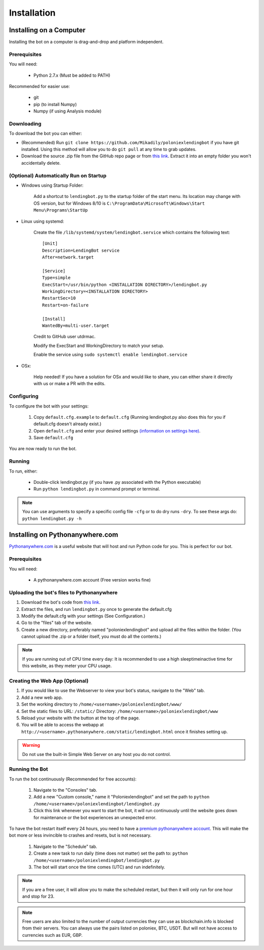 .. highlight:: javascript

Installation
************

Installing on a Computer
========================

Installing the bot on a computer is drag-and-drop and platform independent.

Prerequisites
-------------

You will need:

    - Python 2.7.x (Must be added to PATH)

Recommended for easier use:

    - git
    - pip (to install Numpy)
    - Numpy (if using Analysis module)

Downloading
-----------

To download the bot you can either:

- (Recommended) Run ``git clone https://github.com/Mikadily/poloniexlendingbot`` if you have git installed. Using this method will allow you to do ``git pull`` at any time to grab updates.
- Download the source .zip file from the GitHub repo page or from `this link <https://github.com/Mikadily/poloniexlendingbot/archive/master.zip>`_. Extract it into an empty folder you won't accidentally delete.

(Optional) Automatically Run on Startup
---------------------------------------

* Windows using Startup Folder:

    Add a shortcut to ``lendingbot.py`` to the startup folder of the start menu.
    Its location may change with OS version, but for Windows 8/10 is ``C:\ProgramData\Microsoft\Windows\Start Menu\Programs\StartUp``

* Linux using systemd:

    Create the file ``/lib/systemd/system/lendingbot.service`` which contains the following text::

        [Unit]
        Description=LendingBot service
        After=network.target

        [Service]
        Type=simple
        ExecStart=/usr/bin/python <INSTALLATION DIRECTORY>/lendingbot.py
        WorkingDirectory=<INSTALLATION DIRECTORY>
        RestartSec=10
        Restart=on-failure

        [Install]
        WantedBy=multi-user.target
    Credit to GitHub user utdrmac.

    Modify the ExecStart and WorkingDirectory to match your setup.
    
    Enable the service using ``sudo systemctl enable lendingbot.service``

* OSx:

    Help needed! If you have a solution for OSx and would like to share, you can either share it directly with us or make a PR with the edits.

Configuring
-----------

To configure the bot with your settings:

    #. Copy ``default.cfg.example`` to ``default.cfg`` (Running lendingbot.py also does this for you if default.cfg doesn't already exist.)
    #. Open ``default.cfg`` and enter your desired settings `(information on settings here) <http://poloniexlendingbot.readthedocs.io/en/latest/configuration.html>`_.
    #. Save ``default.cfg``

You are now ready to run the bot.

Running
-------

To run, either:

    - Double-click lendingbot.py (if you have .py associated with the Python executable)
    - Run ``python lendingbot.py`` in command prompt or terminal.

.. note:: You can use arguments to specify a specific config file ``-cfg`` or to do dry runs ``-dry``. To see these args do: ``python lendingbot.py -h``

Installing on Pythonanywhere.com
================================

`Pythonanywhere.com <https://www.pythonanywhere.com>`_ is a useful website that will host and run Python code for you. This is perfect for our bot.

Prerequisites
-------------

You will need:

    - A pythonanywhere.com account (Free version works fine)

Uploading the bot's files to Pythonanywhere
-------------------------------------------

#. Download the bot's code from `this link <https://github.com/Mikadily/poloniexlendingbot/archive/master.zip>`_.
#. Extract the files, and run ``lendingbot.py`` once to generate the default.cfg
#. Modify the default.cfg with your settings (See Configuration.)
#. Go to the "files" tab of the website.
#. Create a new directory, preferably named "poloniexlendingbot" and upload all the files within the folder. (You cannot upload the .zip or a folder itself, you must do all the contents.)

.. note:: If you are running out of CPU time every day: It is recommended to use a high sleeptimeinactive time for this website, as they meter your CPU usage.

Creating the Web App (Optional)
-------------------------------

#. If you would like to use the Webserver to view your bot's status, navigate to the "Web" tab.
#. Add a new web app.
#. Set the working directory to ``/home/<username>/poloniexlendingbot/www/``
#. Set the static files to URL: ``/static/`` Directory: ``/home/<username>/poloniexlendingbot/www``
#. Reload your website with the button at the top of the page.
#. You will be able to access the webapp at ``http://<username>.pythonanywhere.com/static/lendingbot.html`` once it finishes setting up.

.. warning:: Do not use the built-in Simple Web Server on any host you do not control.

Running the Bot
---------------
 
To run the bot continuously (Recommended for free accounts):

    #. Navigate to the "Consoles" tab.
    #. Add a new "Custom console," name it "Poloniexlendingbot" and set the path to ``python /home/<username>/poloniexlendingbot/lendingbot.py``
    #. Click this link whenever you want to start the bot, it will run continuously until the website goes down for maintenance or the bot experiences an unexpected error.
 
To have the bot restart itself every 24 hours, you need to have a `premium pythonanywhere account <https://www.pythonanywhere.com/pricing/>`_. This will make the bot more or less invincible to crashes and resets, but is not necessary.

    #. Navigate to the "Schedule" tab.
    #. Create a new task to run daily (time does not matter) set the path to: ``python /home/<username>/poloniexlendingbot/lendingbot.py``
    #. The bot will start once the time comes (UTC) and run indefinitely.
  
.. note:: If you are a free user, it will allow you to make the scheduled restart, but then it will only run for one hour and stop for 23.
.. note:: Free users are also limited to the number of output currencies they can use as blockchain.info is blocked from their servers. You can always use the pairs listed on poloniex, BTC, USDT. But will not have access to currencies such as EUR, GBP.

